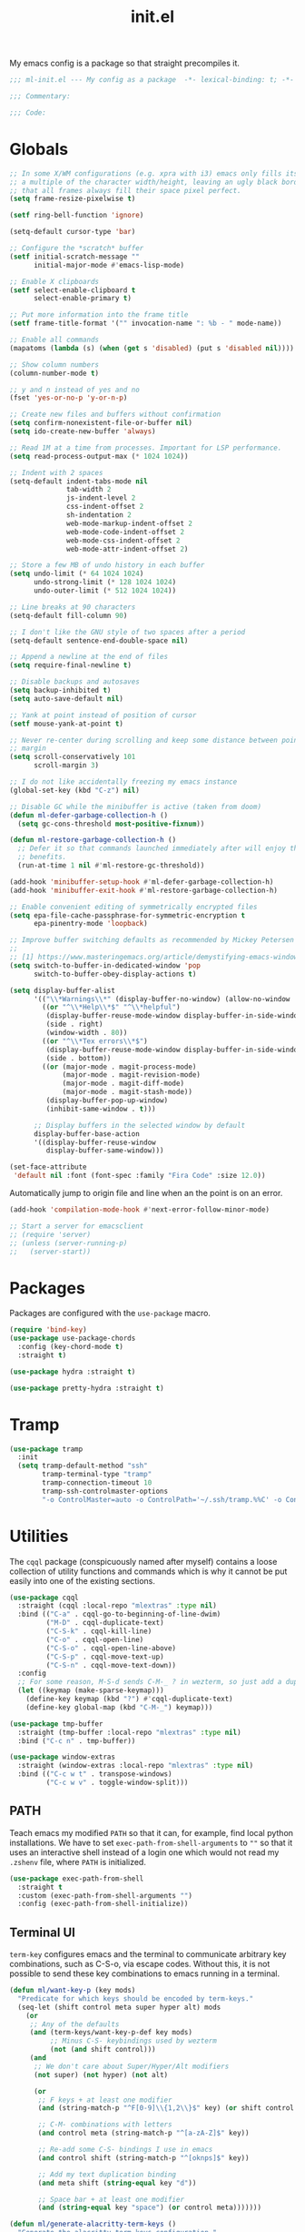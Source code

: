 #+TITLE: init.el
#+PROPERTY: header-args :tangle yes :results silent
#+STARTUP: overview

My emacs config is a package so that straight precompiles it.

#+BEGIN_SRC emacs-lisp
  ;;; ml-init.el --- My config as a package  -*- lexical-binding: t; -*-

  ;;; Commentary:

  ;;; Code:

#+END_SRC

* Globals
#+BEGIN_SRC emacs-lisp
  ;; In some X/WM configurations (e.g. xpra with i3) emacs only fills its assigned frame to
  ;; a multiple of the character width/height, leaving an ugly black border. This ensures
  ;; that all frames always fill their space pixel perfect.
  (setq frame-resize-pixelwise t)

  (setf ring-bell-function 'ignore)

  (setq-default cursor-type 'bar)

  ;; Configure the *scratch* buffer
  (setf initial-scratch-message ""
        initial-major-mode #'emacs-lisp-mode)

  ;; Enable X clipboards
  (setf select-enable-clipboard t
        select-enable-primary t)

  ;; Put more information into the frame title
  (setf frame-title-format '("" invocation-name ": %b - " mode-name))

  ;; Enable all commands
  (mapatoms (lambda (s) (when (get s 'disabled) (put s 'disabled nil))))

  ;; Show column numbers
  (column-number-mode t)

  ;; y and n instead of yes and no
  (fset 'yes-or-no-p 'y-or-n-p)

  ;; Create new files and buffers without confirmation
  (setq confirm-nonexistent-file-or-buffer nil)
  (setq ido-create-new-buffer 'always)

  ;; Read 1M at a time from processes. Important for LSP performance.
  (setq read-process-output-max (* 1024 1024))

  ;; Indent with 2 spaces
  (setq-default indent-tabs-mode nil
                tab-width 2
                js-indent-level 2
                css-indent-offset 2
                sh-indentation 2
                web-mode-markup-indent-offset 2
                web-mode-code-indent-offset 2
                web-mode-css-indent-offset 2
                web-mode-attr-indent-offset 2)

  ;; Store a few MB of undo history in each buffer
  (setq undo-limit (* 64 1024 1024)
        undo-strong-limit (* 128 1024 1024)
        undo-outer-limit (* 512 1024 1024))

  ;; Line breaks at 90 characters
  (setq-default fill-column 90)

  ;; I don't like the GNU style of two spaces after a period
  (setq-default sentence-end-double-space nil)

  ;; Append a newline at the end of files
  (setq require-final-newline t)

  ;; Disable backups and autosaves
  (setq backup-inhibited t)
  (setq auto-save-default nil)

  ;; Yank at point instead of position of cursor
  (setf mouse-yank-at-point t)

  ;; Never re-center during scrolling and keep some distance between point and the window
  ;; margin
  (setq scroll-conservatively 101
        scroll-margin 3)

  ;; I do not like accidentally freezing my emacs instance
  (global-set-key (kbd "C-z") nil)

  ;; Disable GC while the minibuffer is active (taken from doom)
  (defun ml-defer-garbage-collection-h ()
    (setq gc-cons-threshold most-positive-fixnum))

  (defun ml-restore-garbage-collection-h ()
    ;; Defer it so that commands launched immediately after will enjoy the
    ;; benefits.
    (run-at-time 1 nil #'ml-restore-gc-threshold))

  (add-hook 'minibuffer-setup-hook #'ml-defer-garbage-collection-h)
  (add-hook 'minibuffer-exit-hook #'ml-restore-garbage-collection-h)

  ;; Enable convenient editing of symmetrically encrypted files
  (setq epa-file-cache-passphrase-for-symmetric-encryption t
        epa-pinentry-mode 'loopback)

  ;; Improve buffer switching defaults as recommended by Mickey Petersen [1]
  ;;
  ;; [1] https://www.masteringemacs.org/article/demystifying-emacs-window-manager
  (setq switch-to-buffer-in-dedicated-window 'pop
        switch-to-buffer-obey-display-actions t)

  (setq display-buffer-alist
        '(("\\*Warnings\\*" (display-buffer-no-window) (allow-no-window . t))
          ((or "^\\*Help\\*$" "^\\*helpful")
           (display-buffer-reuse-mode-window display-buffer-in-side-window)
           (side . right)
           (window-width . 80))
          ((or "^\\*Tex errors\\*$")
           (display-buffer-reuse-mode-window display-buffer-in-side-window)
           (side . bottom))
          ((or (major-mode . magit-process-mode)
               (major-mode . magit-revision-mode)
               (major-mode . magit-diff-mode)
               (major-mode . magit-stash-mode))
           (display-buffer-pop-up-window)
           (inhibit-same-window . t)))

        ;; Display buffers in the selected window by default
        display-buffer-base-action
        '((display-buffer-reuse-window
           display-buffer-same-window)))

  (set-face-attribute
   'default nil :font (font-spec :family "Fira Code" :size 12.0))
#+END_SRC

Automatically jump to origin file and line when an the point is on an error.

#+BEGIN_SRC emacs-lisp
  (add-hook 'compilation-mode-hook #'next-error-follow-minor-mode)
#+END_SRC

#+BEGIN_SRC emacs-lisp
  ;; Start a server for emacsclient
  ;; (require 'server)
  ;; (unless (server-running-p)
  ;;   (server-start))
#+END_SRC

* Packages

Packages are configured with the ~use-package~ macro.

#+BEGIN_SRC emacs-lisp
  (require 'bind-key)
  (use-package use-package-chords
    :config (key-chord-mode t)
    :straight t)

  (use-package hydra :straight t)

  (use-package pretty-hydra :straight t)
#+END_SRC

* Tramp

#+BEGIN_SRC emacs-lisp
  (use-package tramp
    :init
    (setq tramp-default-method "ssh"
          tramp-terminal-type "tramp"
          tramp-connection-timeout 10
          tramp-ssh-controlmaster-options
          "-o ControlMaster=auto -o ControlPath='~/.ssh/tramp.%%C' -o ControlPersist=5m"))
#+END_SRC

* Utilities

The ~cqql~ package (conspicuously named after myself) contains a loose collection of
utility functions and commands which is why it cannot be put easily into one of the
existing sections.

#+BEGIN_SRC emacs-lisp
  (use-package cqql
    :straight (cqql :local-repo "mlextras" :type nil)
    :bind (("C-a" . cqql-go-to-beginning-of-line-dwim)
           ("M-D" . cqql-duplicate-text)
           ("C-S-k" . cqql-kill-line)
           ("C-o" . cqql-open-line)
           ("C-S-o" . cqql-open-line-above)
           ("C-S-p" . cqql-move-text-up)
           ("C-S-n" . cqql-move-text-down))
    :config
    ;; For some reason, M-S-d sends C-M-_ ? in wezterm, so just add a duplicate binding
    (let ((keymap (make-sparse-keymap)))
      (define-key keymap (kbd "?") #'cqql-duplicate-text)
      (define-key global-map (kbd "C-M-_") keymap)))
#+END_SRC

#+BEGIN_SRC emacs-lisp
  (use-package tmp-buffer
    :straight (tmp-buffer :local-repo "mlextras" :type nil)
    :bind ("C-c n" . tmp-buffer))

  (use-package window-extras
    :straight (window-extras :local-repo "mlextras" :type nil)
    :bind (("C-c w t" . transpose-windows)
           ("C-c w v" . toggle-window-split)))
#+END_SRC

** PATH

Teach emacs my modified ~PATH~ so that it can, for example, find local python
installations. We have to set ~exec-path-from-shell-arguments~ to ~""~ so that
it uses an interactive shell instead of a login one which would not read my
~.zshenv~ file, where ~PATH~ is initialized.

#+BEGIN_SRC emacs-lisp
  (use-package exec-path-from-shell
    :straight t
    :custom (exec-path-from-shell-arguments "")
    :config (exec-path-from-shell-initialize))
#+END_SRC

** Terminal UI

~term-key~ configures emacs and the terminal to communicate arbitrary key combinations, such as C-S-o, via escape codes. Without this, it is not possible to send these key combinations to emacs running in a terminal.

#+BEGIN_SRC emacs-lisp
  (defun ml/want-key-p (key mods)
    "Predicate for which keys should be encoded by term-keys."
    (seq-let (shift control meta super hyper alt) mods
      (or
       ;; Any of the defaults
       (and (term-keys/want-key-p-def key mods)
            ;; Minus C-S- keybindings used by wezterm
            (not (and shift control)))
       (and
        ;; We don't care about Super/Hyper/Alt modifiers
        (not super) (not hyper) (not alt)

        (or
         ;; F keys + at least one modifier
         (and (string-match-p "^F[0-9]\\{1,2\\}$" key) (or shift control meta))

         ;; C-M- combinations with letters
         (and control meta (string-match-p "^[a-zA-Z]$" key))

         ;; Re-add some C-S- bindings I use in emacs
         (and control shift (string-match-p "^[oknps]$" key))

         ;; Add my text duplication binding
         (and meta shift (string-equal key "d"))

         ;; Space bar + at least one modifier
         (and (string-equal key "space") (or control meta)))))))

  (defun ml/generate-alacritty-term-keys ()
    "Generate the alacritty term-keys configuration."
    (interactive)
    (require 'term-keys-alacritty)
    (with-temp-buffer
      (insert (term-keys/alacritty-config))
      (write-region (point-min) (point-max) "~/.config/alacritty/term-keys.yml")))

  (use-package term-keys
    :disabled
    :straight (term-keys :repo "CyberShadow/term-keys" :host github)
    :if (not (display-graphic-p))
    :custom ((term-keys/want-key-p-func #'ml/want-key-p))
    :config (term-keys-mode t))
#+END_SRC

* org

Configure org-mode early to ensure that no package loads the built-in version of org-mode
before the install the upstream version.

#+BEGIN_SRC emacs-lisp
  (defun cqql-open-notes-file ()
    "Open the default org file."
    (interactive)
    (find-file (concat org-directory
                       "/"
                       org-default-notes-file)))

  (use-package org
    :straight t
    :custom
    (org-directory "~/notes")
    (org-agenda-files (list org-directory))
    (org-default-notes-file "notes.org")
    (org-crypt-key nil)
    (org-tags-exclude-from-inheritance (list "crypt"))
    (org-M-RET-may-split-line nil)
    (org-enforce-todo-dependencies t)
    (org-enforce-todo-checkbox-dependencies t)
    (org-agenda-start-on-weekday nil)
    (org-reverse-note-order t)

    ;; Edit settings
    (org-catch-invisible-edits 'show-and-error)
    (org-special-ctrl-a/e t)

    ;; Org styling, hide markup etc.
    (org-hide-emphasis-markers t)
    (org-pretty-entities t)
    (org-ellipsis "…")

    (org-src-fontify-natively t)
    (org-babel-load-languages '((emacs-lisp . t)
                                (python . t)
                                (shell . t)))
    :custom-face
    (org-document-title ((t . (:height 2.0))))
    (org-level-1 ((t . (:height 1.75))))
    (org-level-2 ((t . (:height 1.5))))
    (org-level-3 ((t . (:height 1.33))))
    (org-level-4 ((t . (:height 1.2))))
    (org-level-5 ((t . (:height 1.1))))
    (org-level-6 ((t . (:height 1.0))))
    :hook (org-mode-hook . flycheck-mode)
    :config
    (require 'org-crypt)
    (org-crypt-use-before-save-magic)

    ;; Load language support
    (org-babel-do-load-languages
     'org-babel-load-languages
     org-babel-load-languages)

    (set-face-underline 'org-block-begin-line nil)
    (set-face-attribute 'org-block-end-line nil :overline nil))

  (use-package org-download
    :straight t
    :after org)
#+END_SRC

Give org a modern look.

#+BEGIN_SRC emacs-lisp
  (use-package org-modern
    :straight t
    :config
    (add-hook 'org-mode-hook 'org-modern-mode))
#+END_SRC

* UI

** Theme

#+BEGIN_SRC emacs-lisp
  (use-package solaire-mode
    :straight t
    :config
    (solaire-global-mode t))

  (use-package all-the-icons
    :straight t
    :if (display-graphic-p))

  (use-package solarized-theme
    :disabled
    :straight t
    :if (display-graphic-p)
    :config
    (load-theme 'solarized-light t)

    ;; For some reason, the underline is not aligned with the bottom of the mode line.
    ;; Instead, it crosses straight through the mode line, giving it an uneasy look, so we
    ;; just distable it.
    (set-face-underline 'mode-line nil)
    (set-face-underline 'mode-line-inactive nil))

  (use-package color-theme-sanityinc-tomorrow
    :disabled
    :straight t
    :if (display-graphic-p)
    :config
    (load-theme 'sanityinc-tomorrow-day t))

  (use-package stimmung-themes
    :disabled
    :straight t
    :if (display-graphic-p)
    :config
    (load-theme 'stimmung-themes-light t))

  (use-package doom-themes
    :straight t
    :if (display-graphic-p)
    :config
    (load-theme 'doom-tomorrow-day t))

  (use-package doom-modeline
    :straight t
    :hook (after-init . doom-modeline-mode)
    :config
    (setq doom-modeline-buffer-modification-icon nil)
    (setq doom-modeline-buffer-file-name-style 'truncate-with-project)
    (doom-modeline-def-modeline 'ml-line
      '(bar window-number matches follow buffer-info buffer-position selection-info)
      '(compilation misc-info repl lsp minor-modes input-method process vcs))
    (defun ml-setup-doom-modeline ()
      (doom-modeline-set-modeline 'ml-line 'default))
    (add-hook 'doom-modeline-mode-hook 'ml-setup-doom-modeline))

  (use-package nord-theme
    :straight t
    :if (not (display-graphic-p))
    :config (load-theme 'nord t))

  (with-eval-after-load 'all-the-icons
    (with-eval-after-load 'nerd-icons
      (defun ml/install-fonts ()
        "Install fonts provided by various packages."
        (interactive)
        (call-interactively #'all-the-icons-install-fonts)
        (call-interactively #'nerd-icons-install-fonts))))
#+END_SRC

** Display

#+BEGIN_SRC emacs-lisp
  (use-package visual-fill-column
    :straight t
    :custom
    (visual-fill-column-enable-sensible-window-split t)
    :config
    (add-hook 'visual-line-mode-hook #'visual-fill-column-mode))
#+END_SRC

** Ligatures

#+BEGIN_SRC emacs-lisp
  (use-package ligature
    :straight t
    :config
    ;; Enable the "www" ligature in every possible major mode
    (ligature-set-ligatures 't '("www"))
    ;; Enable all Cascadia Code ligatures in programming modes
    (ligature-set-ligatures 'prog-mode '("www" "**" "***" "**/" "*>" "*/" "\\\\" "\\\\\\" "{-" "::"
                                         ":::" ":=" "!!" "!=" "!==" "-}" "----" "-->" "->" "->>"
                                         "-<" "-<<" "-~" "#{" "#[" "##" "###" "####" "#(" "#?" "#_"
                                         "#_(" ".-" ".=" ".." "..<" "..." "?=" "??" ";;" "/*" "/**"
                                         "/=" "/==" "/>" "//" "///" "&&" "||" "||=" "|=" "|>" "^=" "$>"
                                         "++" "+++" "+>" "=:=" "==" "===" "==>" "=>" "=>>" "<="
                                         "=<<" "=/=" ">-" ">=" ">=>" ">>" ">>-" ">>=" ">>>" "<*"
                                         "<*>" "<|" "<|>" "<$" "<$>" "<!--" "<-" "<--" "<->" "<+"
                                         "<+>" "<=" "<==" "<=>" "<=<" "<>" "<<" "<<-" "<<=" "<<<"
                                         "<~" "<~~" "</" "</>" "~@" "~-" "~>" "~~" "~~>" "%%"))
    ;; Enables ligature checks globally in all buffers. You can also do it
    ;; per mode with `ligature-mode'.
    (global-ligature-mode t))
#+END_SRC

** Minibuffer

Save the minibuffer history.

#+BEGIN_SRC emacs-lisp
  (use-package savehist
    :straight t
    :config
    (setf history-length 500)
    (savehist-mode))
#+END_SRC

Close the minibuffer when it loses focus.

#+BEGIN_SRC emacs-lisp
  (defun kill-unfocused-minibuffer (_frame)
    "Kill the minibuffer if it is active but does not have focus."
    (when (and
           (>= (recursion-depth) 1)
           (active-minibuffer-window)
           (not (minibuffer-window-active-p (selected-window))))
      (abort-recursive-edit)))

  (add-hook 'window-selection-change-functions 'kill-unfocused-minibuffer)
#+END_SRC

** eldoc

#+BEGIN_SRC emacs-lisp
  (use-package eldoc
    ;; Set the commands obarray size to some prime large enough to hold all commands that we
    ;; register below
    :init (setq eldoc-message-commands-table-size 293)
    :custom ((eldoc-idle-delay 0.2))
    :config
    ;; Apparently, eldoc is loaded even before early-init.el?! Therefore, the obarray
    ;; setting above never has an effect and resize the obarray here manually.
    (let ((old-commands eldoc-message-commands))
      (setq eldoc-message-commands (make-vector eldoc-message-commands-table-size 0))
      (cl-loop for sym being the symbols of old-commands
               do (eldoc-add-command sym)))

    ;; Register additional movement commands that should trigger eldoc
    (with-eval-after-load 'smartparens (eldoc-add-command-completions "sp-"))
    (with-eval-after-load 'avy (eldoc-add-command-completions "avy-"))
    (with-eval-after-load 'smartscan (eldoc-add-command-completions "smartscan-")))
#+END_SRC

** Better Help

Displays all key bindings of the current major mode with one-line descriptions
in a condensed format.

#+BEGIN_SRC emacs-lisp
  (use-package discover-my-major
    :straight t
    :bind ("C-h C-m" . discover-my-major))
#+END_SRC

~helpful~ puts a lot of extra funcionality on help pages such as the source code
of functions.

#+BEGIN_SRC emacs-lisp
  (use-package helpful
    :straight t
    :bind (("C-h a" . helpful-command)
           ("C-h f" . helpful-callable)
           ("C-h v" . helpful-variable)
           ("C-h k" . helpful-key)
           :map emacs-lisp-mode-map
           ("C-c C-d" . helpful-at-point)))
#+END_SRC

** Buffer Switching

#+BEGIN_SRC emacs-lisp
  (defun iflipb-kill-this-buffer ()
    "Same as `kill-buffer' but keep the iflipb buffer list state."
    (interactive)
    (kill-buffer (current-buffer))
    (if (iflipb-first-iflipb-buffer-switch-command)
        (setq last-command 'kill-buffer)
      (if (< iflipb-current-buffer-index (length (iflipb-interesting-buffers)))
          (iflipb-select-buffer iflipb-current-buffer-index)
        (iflipb-select-buffer (1- iflipb-current-buffer-index)))
      (setq last-command 'iflipb-kill-buffer)))

  (defun ml-iflipb-ignore-special-except-some (bufname)
    "Check if BUFNAME is a special buffer except for some special cases."
    (or (and (string-prefix-p "*" bufname)
             (not (string-prefix-p "*Org Src" bufname))
             (not (string-prefix-p "*deadgrep" bufname))
             (not (string-prefix-p "*ielm" bufname))
             (not (string-prefix-p "*Chat" bufname)))
        (string-match-p "^magit\\(-[^:]+\\)?:" bufname)))

  (use-package iflipb
    :straight t
    :demand t
    :bind (("<f6>" . iflipb-next-buffer)
           ("S-<f6>" . iflipb-previous-buffer)
           ("M-<f6>" . iflipb-kill-this-buffer))
    :custom ((iflipb-ignore-buffers #'ml-iflipb-ignore-special-except-some)
             (iflipb-current-buffer-template "[%.15s]")
             (iflipb-other-buffer-template "%.15s")))
#+END_SRC

** Searching & Selection

#+BEGIN_SRC emacs-lisp
  (use-package vertico
    :straight (vertico :files ("*" "extensions/*" (:exclude ".git"))
                       :includes (vertico-buffer
                                  vertico-directory
                                  vertico-flat
                                  vertico-indexed
                                  vertico-mouse
                                  vertico-quick
                                  vertico-repeat
                                  vertico-reverse
                                  vertico-multiform))
    :custom (vertico-cycle t)
    :config
    (vertico-mode)

    ;; Do not allow the cursor in the minibuffer prompt
    (setq minibuffer-prompt-properties
          '(read-only t cursor-intangible t face minibuffer-prompt))
    (add-hook 'minibuffer-setup-hook #'cursor-intangible-mode)

    ;; Enable recursive minibuffers
    (setq enable-recursive-minibuffers t))

  (use-package vertico-repeat
    :straight nil
    :after vertico
    :bind ("C-c o" . vertico-repeat)
    :config
    (add-hook 'minibuffer-setup-hook #'vertico-repeat-save))

  (use-package vertico-multiform
    :straight nil
    :after vertico
    :custom ((vertico-multiform-commands '((consult-buffer flat)))
             (vertico-multiform-categories '((file flat)
                                             (buffer flat)
                                             (consult-location)
                                             (t reverse))))
    :config (vertico-multiform-mode t))

  (defun ml/orderless-flex-if-twiddle (pattern _index _total)
    "Match PATTERN with flex matching if it starts with a twiddle."
    (when (string-prefix-p "~" pattern)
      `(orderless-flex . ,(substring pattern 1))))

  (defun ml/orderless-without-if-bang (pattern _index _total)
    "Negate a PATTERN if it starts with a bang."
    (cond
     ((equal "!" pattern)
      '(orderless-literal . ""))
     ((string-prefix-p "!" pattern)
      `(orderless-without-literal . ,(substring pattern 1)))))

  (use-package orderless
    :straight t
    :custom
    (completion-styles '(orderless basic))
    (completion-category-overrides '((file (styles basic partial-completion))))
    (orderless-matching-styles '(orderless-literal orderless-regexp))
    (orderless-style-dispatchers '(ml/orderless-flex-if-twiddle ml/orderless-without-if-bang)))

  (use-package marginalia
    :straight t
    :custom
    (marginalia-annotators '(marginalia-annotators-heavy marginalia-annotators-light nil))
    :config (marginalia-mode))

  (use-package consult
    :straight t
    :after hydra
    :custom
    (consult-project-root-function #'projectile-project-root)
    (consult-narrow-key "<")
    (register-preview-delay 0)
    (register-preview-function #'consult-register-format)
    ;; Use consult to select xref locations with preview
    (xref-show-definitions-function #'consult-xref)
    :bind (("C-s" . consult-line)
           ("C-S-s" . isearch-forward)
           ("C-c s" . consult-ripgrep)
           ("C-x f" . find-file)
           ("M-y" . consult-yank-pop)
           ("C-x b" . consult-buffer)
           ("C-x 4 b" . consult-buffer-other-window)
           ("C-x 5 b" . consult-buffer-other-frame)
           ("C-x M-:" . consult-complex-command)

           ;; Isearch integration
           :map isearch-mode-map
           ("M-s l" . consult-line))

    :init
    ;; Optionally tweak the register preview window.
    ;; This adds thin lines, sorting and hides the mode line of the window.
    (advice-add #'register-preview :override #'consult-register-window))

  (use-package which-key :straight t)

  (use-package embark
    :straight t
    :bind ("M-o" . embark-act)
    :config
    (require 'which-key)
    (setq embark-action-indicator
          (lambda (map _target)
            (which-key--show-keymap "Embark" map nil nil 'no-paging)
            #'which-key--hide-popup-ignore-command)
          embark-become-indicator embark-action-indicator)

    ;; Hide the mode line of the Embark live/completions buffers
    (add-to-list 'display-buffer-alist
                 '("\\`\\*Embark Collect \\(Live\\|Completions\\)\\*"
                   nil
                   (window-parameters (mode-line-format . none)))))

  ;; Consult users will also want the embark-consult package.
  (use-package embark-consult
    :straight t
    :after (embark consult)
    :hook (embark-collect-mode . consult-preview-at-point-mode))
#+END_SRC

** File search with rg

#+BEGIN_SRC emacs-lisp
  (use-package deadgrep
    :straight t
    :bind (("<f9>" . deadgrep)
           ("S-<f9>" . ml-deadgrep-here)
           :map deadgrep-mode-map
           ("s" . deadgrep-search-term)
           ("d" . deadgrep-directory)
           ("a" . ml-deadgrep-file-type-all)
           ("t" . ml-deadgrep-file-type-type)
           ("S-g" . ml-deadgrep-file-type-glob))
    :custom ((deadgrep-extra-arguments '("--no-config" "--hidden" "--glob=!.git/")))
    :config
    (defun ml-deadgrep-file-type (type)
      "Set the file type to TYPE."
      (let ((button (make-button 0 0 :type 'deadgrep-file-type 'file-type type)))
        (deadgrep--file-type button)))

    (defun ml-deadgrep-file-type-all ()
      "Search all file types in deadgrep."
      (interactive)
      (ml-deadgrep-file-type 'all))

    (defun ml-deadgrep-file-type-type ()
      "Search certain file types in deadgrep."
      (interactive)
      (ml-deadgrep-file-type 'type))

    (defun ml-deadgrep-file-type-glob ()
      "Select file types by glob in deadgrep."
      (interactive)
      (ml-deadgrep-file-type 'glob))

    (defun ml-deadgrep-here ()
      "Run a deadgrep search in the current buffer's directory."
      (interactive)
      (let* ((root default-directory)
             (deadgrep-project-root-function (lambda () root)))
        (call-interactively #'deadgrep))))
#+END_SRC

** Highlighting

*** Cursor

#+BEGIN_SRC emacs-lisp
  (use-package beacon
    :straight t
    :config
    (beacon-mode))
#+END_SRC

*** Delimiter

#+BEGIN_SRC emacs-lisp
  (use-package rainbow-delimiters
    :straight t
    :config
    (add-hook 'prog-mode-hook 'rainbow-delimiters-mode)

    (setf rainbow-delimiters-max-face-count 6))
#+END_SRC

*** Symbols

#+BEGIN_SRC emacs-lisp
  (use-package highlight-symbol
    :straight t
    :config
    (add-hook 'prog-mode-hook 'highlight-symbol-mode)

    (setf highlight-symbol-idle-delay 0))
#+END_SRC

** Window Management

#+BEGIN_SRC emacs-lisp
  (use-package popper
    :demand t
    :straight t
    :bind (("<f12>" . popper-toggle)
           ("S-<f12>" . popper-cycle)
           ("M-S-<f12>" . popper-cycle-backwards)
           ("M-<f12>" . popper-kill-latest-popup))
    :custom ((popper-reference-buffers '("\\*ielm\\*$"
                                         "\\*lsp-help\\*$"
                                         "^\\*helpful"
                                         "^\\*Help\\*$"))
             (popper-group-function nil)
             (popper-display-control nil))
    :config
    (popper-mode)
    (popper-echo-mode))

  (use-package ace-window
    :straight t
    :bind ("M-i" . ace-window))
#+END_SRC

*** Perspectives

#+BEGIN_SRC emacs-lisp
  (use-package perspective
    :straight t
    :demand t
    :custom ((persp-mode-prefix-key (kbd "C-c p"))
             (persp-state-default-file (concat user-emacs-directory "perspective-state")))
    :hook ((kill-emacs . persp-state-save))
    :config
    (persp-mode))
#+END_SRC

** Buffer Management

#+BEGIN_SRC emacs-lisp
  (defun ml/kill-this-buffer ()
    "Kill the current buffer."
    (interactive)
    (kill-buffer (current-buffer)))

  (bind-keys ("C-x k" . ml/kill-this-buffer)
             ("C-x C-k" . kill-buffer))

  (use-package ibuffer
    :bind ("C-x C-b" . ibuffer))

  (use-package uniquify
    :config (setf uniquify-buffer-name-style 'forward
                  uniquify-strip-common-suffix t))
#+END_SRC

** File Management

#+BEGIN_SRC emacs-lisp
  (use-package dired
    :config
    (setf dired-listing-switches "-lahv")

    (bind-key "M-w" #'wdired-change-to-wdired-mode dired-mode-map))
#+END_SRC

~dired-jump~ from ~dired-x~ is probably my most used ~dired~ command.

#+BEGIN_SRC emacs-lisp
  (use-package dired-x)
#+END_SRC

** Project Management

#+BEGIN_SRC emacs-lisp
  (use-package projectile
    :straight t
    :bind (("C-x C-f" . projectile-find-file))
    :init
    (setq projectile-keymap-prefix (kbd "C-x p"))
    :config
    ;; Mark pyenv virtual environments as projects
    (add-to-list 'projectile-project-root-files-bottom-up "pyvenv.cfg")

    (projectile-global-mode))
#+END_SRC

#+BEGIN_SRC emacs-lisp
  (defun ml-treemacs-dwim ()
    "Toggle treemacs."
    (interactive)
    (if (and (eq (treemacs-current-visibility) 'visible)
             treemacs--in-this-buffer)
        (delete-window (treemacs-get-local-window))
      (call-interactively #'treemacs-select-window)))

  (use-package treemacs
    :straight t
    :commands (treemacs-current-visibility)
    :bind (("<f8>" . ml-treemacs-dwim)
           ("S-<f8>" . treemacs)
           ("<mouse-1>" . treemacs-single-click-expand-action))
    :config
    ;; Hide gitignored files via the toggle call instead of customizing the variable because
    ;; we need the interactive behavior that happens in the toggle call to actually hide the
    ;; files.
    (treemacs-hide-gitignored-files-mode t))

  (use-package treemacs-projectile
    :straight t
    :after (treemacs projectile))

  (use-package treemacs-perspective
    :straight t
    :after (treemacs perspective)
    :config (treemacs-set-scope-type 'Perspectives))
#+END_SRC

* Editing

** Better Defaults

The dwim commands should just be the default in modern emacs.
#+BEGIN_SRC emacs-lisp
  (bind-keys ("M-u" . upcase-dwim)
             ("M-l" . downcase-dwim)
             ("M-c" . capitalize-dwim))
#+END_SRC

** Multiple Cursors

#+BEGIN_SRC emacs-lisp
  (use-package multiple-cursors
    :straight t
    :after hydra
    :bind (("C-c m" . hydra-multiple-cursors/body)
           :map mc/keymap
           ;; Make enter insert a newline instead of quitting mc
           ("<return>" . nil))
    :config
    (defhydra hydra-multiple-cursors (:hint nil)
      "
   Up^^             Down^^           Miscellaneous           % 2(mc/num-cursors) cursor%s(if (> (mc/num-cursors) 1) \"s\" \"\")
  ------------------------------------------------------------------
   [_p_]   Next     [_n_]   Next     [_l_] Edit lines  [_0_] Insert numbers
   [_P_]   Skip     [_N_]   Skip     [_a_] Mark all    [_A_] Insert letters
   [_M-p_] Unmark   [_M-n_] Unmark   [_s_] Search
   [Click] Cursor at point       [_q_] Quit"
      ("l" mc/edit-lines :exit t)
      ("a" mc/mark-all-like-this :exit t)
      ("n" mc/mark-next-like-this)
      ("N" mc/skip-to-next-like-this)
      ("M-n" mc/unmark-next-like-this)
      ("p" mc/mark-previous-like-this)
      ("P" mc/skip-to-previous-like-this)
      ("M-p" mc/unmark-previous-like-this)
      ("s" mc/mark-all-in-region-regexp :exit t)
      ("0" mc/insert-numbers :exit t)
      ("A" mc/insert-letters :exit t)
      ("<mouse-1>" mc/add-cursor-on-click)
      ;; Help with click recognition in this hydra
      ("<down-mouse-1>" ignore)
      ("<drag-mouse-1>" ignore)
      ("q" nil)))
#+END_SRC

** SmartParens

#+BEGIN_SRC emacs-lisp
  (use-package smartparens
    :straight t
    :demand t
    :init
    (require 'hydra)
    (defhydra hydra-smartparens (:hint nil)
      "
   Moving^^^^                       Slurp & Barf^^   Wrapping^^            Sexp juggling^^^^               Destructive
  ------------------------------------------------------------------------------------------------------------------------
   [_a_] beginning  [_n_] down      [_h_] bw slurp   [_R_]   rewrap        [_S_] split   [_t_] transpose   [_c_] change inner  [_w_] copy
   [_e_] end        [_N_] bw down   [_H_] bw barf    [_u_]   unwrap        [_s_] splice  [_A_] absorb      [_C_] change outer
   [_f_] forward    [_p_] up        [_l_] slurp      [_U_]   bw unwrap     [_r_] raise   [_E_] emit        [_k_] kill          [_g_] quit
   [_b_] backward   [_P_] bw up     [_L_] barf       [_(__{__[_] wrap (){}[]   [_j_] join    [_o_] convolute   [_K_] bw kill       [_q_] quit"
      ;; Moving
      ("a" sp-beginning-of-sexp)
      ("e" sp-end-of-sexp)
      ("f" sp-forward-sexp)
      ("b" sp-backward-sexp)
      ("n" sp-down-sexp)
      ("N" sp-backward-down-sexp)
      ("p" sp-up-sexp)
      ("P" sp-backward-up-sexp)

      ;; Slurping & barfing
      ("h" sp-backward-slurp-sexp)
      ("H" sp-backward-barf-sexp)
      ("l" sp-forward-slurp-sexp)
      ("L" sp-forward-barf-sexp)

      ;; Wrapping
      ("R" sp-rewrap-sexp)
      ("u" sp-unwrap-sexp)
      ("U" sp-backward-unwrap-sexp)
      ("(" sp-wrap-round)
      ("{" sp-wrap-curly)
      ("[" sp-wrap-square)

      ;; Sexp juggling
      ("S" sp-split-sexp)
      ("s" sp-splice-sexp)
      ("r" sp-raise-sexp)
      ("j" sp-join-sexp)
      ("t" sp-transpose-sexp)
      ("A" sp-absorb-sexp)
      ("E" sp-emit-sexp)
      ("o" sp-convolute-sexp)

      ;; Destructive editing
      ("c" sp-change-inner :exit t)
      ("C" sp-change-enclosing :exit t)
      ("k" sp-kill-sexp)
      ("K" sp-backward-kill-sexp)
      ("w" sp-copy-sexp)

      ("q" nil)
      ("g" nil))
    :config
    ;; Smartparens defines this alias for backwards compatibility but somehow it does not
    ;; work, so I just define it myself
    (defalias 'sp--syntax-class-to-char 'syntax-class-to-char)

    (require 'smartparens-config)

    (bind-keys :map smartparens-mode-map
      ("C-M-f" . sp-forward-sexp)
      ("C-M-b" . sp-backward-sexp)
      ("C-M-n" . sp-down-sexp)
      ("C-M-S-n" . sp-backward-down-sexp)
      ("C-M-p" . sp-up-sexp)
      ("C-M-S-p" . sp-backward-up-sexp)
      ("C-M-a" . sp-beginning-of-sexp)
      ("C-M-e" . sp-end-of-sexp)
      ("C-M-k" . sp-kill-sexp)
      ("C-M-t" . sp-transpose-sexp))

    (smartparens-global-mode t)
    (smartparens-strict-mode t)
    (show-smartparens-global-mode t)

    ;; We write it the verbose way instead of with sp-with-modes because
    ;; use-package does not properly expand the macro somehow during compilation
    (sp-local-pair sp--html-modes "{{" "}}")
    (sp-local-pair sp--html-modes "{%" "%}")
    (sp-local-pair sp--html-modes "{#" "#}")

    :chords (("fd" . hydra-smartparens/body)))
#+END_SRC

** Region

#+BEGIN_SRC emacs-lisp
  (use-package expand-region
    :straight t
    :bind (("M-m" . er/expand-region)
           ("M-M" . er/contract-region))
    :config
    (with-eval-after-load 'latex-mode
      (require 'latex-mode-expansions)))
#+END_SRC

** Replacing

Gives you a visual preview at the point of replacement.

#+BEGIN_SRC emacs-lisp
  (use-package visual-regexp
    :straight t
    :bind (("C-c r" . vr/replace)
           ("C-c R" . vr/query-replace)))
#+END_SRC

** Navigation

Quickly move to every word and character on screen.

#+BEGIN_SRC emacs-lisp
  (use-package avy
    :straight t
    :init
    (require 'hydra)
    (defhydra hydra-avy (:exit t :hint nil)
      "
   Line^^       Region^^        Goto
  ----------------------------------------------------------
   [_y_] yank   [_Y_] yank      [_c_] timed char  [_C_] char
   [_m_] move   [_M_] move      [_w_] word        [_W_] any word
   [_k_] kill   [_K_] kill      [_l_] line        [_L_] end of line"
      ("c" avy-goto-char-timer)
      ("C" avy-goto-char)
      ("w" avy-goto-word-1)
      ("W" avy-goto-word-0)
      ("l" avy-goto-line)
      ("L" avy-goto-end-of-line)
      ("m" avy-move-line)
      ("M" avy-move-region)
      ("k" avy-kill-whole-line)
      ("K" avy-kill-region)
      ("y" avy-copy-line)
      ("Y" avy-copy-region))
    :config
    (setq avy-timeout-seconds 0.25)

    :bind (("M-s" . avy-goto-char-timer)
           ("C-c a" . hydra-avy/body)))
#+END_SRC

Use smart beginning and end moves instead of just ~point-min~ and ~point-max~.

#+BEGIN_SRC emacs-lisp
  (use-package beginend
    :straight t
    :config
    (beginend-global-mode))
#+END_SRC

#+BEGIN_SRC emacs-lisp
  (use-package smartscan
    :straight (smartscan :repo "martenlienen/smart-scan" :branch "no-message" :host github)
    :hook (prog-mode . smartscan-mode)
    :custom
    ;; Look for symbols instead of words so that it works with UTF-8 identifiers
    (smartscan-symbol-selector "symbol"))
#+END_SRC

** Undo

Undoing can be quite tricky to keep track of mentally in emacs because the undo list also
records undos. `vundo` presents the undo list as a tree structure.

#+BEGIN_SRC emacs-lisp
  (use-package vundo
    :straight t
    :custom ((vundo-compact-display t))
    :bind (("C-c C-/" . vundo)))
#+END_SRC

Use two keys for the usual, linear undo instead of emacs' one-key-to-rule-them-all default.

#+BEGIN_SRC emacs-lisp
  (use-package undo-fu
    :straight t
    :bind (("C-/" . #'undo-fu-only-undo)
           ("M-/" . #'undo-fu-only-redo)))
#+END_SRC

** Formatting

#+BEGIN_SRC emacs-lisp
  (use-package apheleia
    :straight t
    :config
    (setf (alist-get 'python-mode apheleia-mode-alist) '(ruff ruff-isort)
          (alist-get 'python-ts-mode apheleia-mode-alist) '(ruff ruff-isort)
          (alist-get 'latexindent apheleia-formatters) '("latexindent" "--logfile=/dev/null" "--local"))

    (apheleia-global-mode t))
#+END_SRC

** White Space

#+BEGIN_SRC emacs-lisp
  (use-package ws-butler
    :straight (ws-butler :repo "hlissner/ws-butler" :host github)
    :config
    (add-to-list 'ws-butler-global-exempt-modes 'snippet-mode)

    (ws-butler-global-mode))
#+END_SRC

* Code Intelligence

** Tree Sitter

#+BEGIN_SRC emacs-lisp
  (use-package treesit-auto
    :straight t
    :if (version<= "29" emacs-version)
    :custom ((treesit-auto-install 'prompt))
    :config
    (global-treesit-auto-mode))
#+END_SRC

** Language Server Protocol (LSP)

#+BEGIN_SRC emacs-lisp
  (use-package lsp-mode
    :straight t
    :custom ((lsp-auto-guess-root t)
             (lsp-auto-configure t)
             (lsp-signature-doc-lines 1)
             (lsp-keymap-prefix nil)
             (lsp-disabled-clients '(ruff)))
    :hook ((lsp-mode . lsp-enable-which-key-integration))
    :commands (lsp)
    :bind (("C-?" . lsp-describe-thing-at-point)
           ;; Extra binding for terminal UI
           ("C-c ?" . lsp-describe-thing-at-point)
           ("<f10>" . lsp-rename)
           ("S-<f10>" . lsp-execute-code-action)
           :map lsp-mode-map
           ("C-S-SPC" . nil)))

  (use-package lsp-treemacs :straight t)
  (use-package lsp-headerline
    :after lsp-mode
    :custom ((lsp-headerline-breadcrumb-enable-diagnostics nil)
             (lsp-headerline-arrow
              (propertize ">" 'face 'lsp-headerline-breadcrumb-separator-face))))

  (defun ml/pyenv-path-from-name (name)
    "Get the pyenv environment root path from its NAME."
    (with-environment-variables (("PYENV_VERSION" name))
      (f-parent (f-parent (f-canonical (shell-command-to-string "pyenv which python"))))))

  (defun ml/pyenv-from-file (file)
    "Find the pyenv environment for FILE."
    (let ((file (f-canonical file))
          (pyenv-root (f-canonical (f-full "~/.pyenv"))))
      (ml/pyenv-path-from-name
       (if-let ((version-file (locate-dominating-file file ".python-version")))
           (f-read (f-join version-file ".python-version"))
         (if (f-ancestor-of-p pyenv-root file)
             ;; If we are inside the pyenv directory, choose the closest surrounding
             ;; environment
             (seq-let (versions? version envs? env) (f-split (f-relative file pyenv-root))
               (if (string= versions? "versions")
                   (if (string= envs? "envs") env version)
                 ;; As a last resort, choose the global environment
                 nil))
           ;; As a last resort, choose the global environment
           nil)))))

  ;; Mark any string as a safe value in .dir-locals.el
  (put 'conda-project-env-path 'safe-local-variable #'stringp)

  (defun ml/pylsp-get-conda-environment ()
    "Get the conda environment for the current buffer."
    (when (boundp 'conda-anaconda-home)
      (if (bound-and-true-p conda-project-env-path)
          conda-project-env-path
        (conda--infer-env-from-buffer))))

  (defun ml/pylsp-get-pyenv-environment ()
    "Get the pyenv environment for the current workspace.

  <ENV>/bin/python is the corresponding Python executable."
    (if lsp-pylsp-plugins-jedi-environment
        lsp-pylsp-plugins-jedi-environment
      (if-let (conda-env (ml/pylsp-get-conda-environment))
          conda-env
        (when lsp-pylsp-plugins-jedi-use-pyenv-environment
          (if-let ((root (lsp-seq-first (lsp-find-roots-for-workspace lsp--cur-workspace (lsp-session)))))
              (ml/pyenv-from-file root))))))

  (use-package lsp-pylsp
    :after lsp-mode
    :custom ((lsp-pylsp-plugins-jedi-use-pyenv-environment t)
             (lsp-pylsp-plugins-jedi-completion-fuzzy nil)
             (lsp-pylsp-plugins-jedi-completion-include-params nil)
             (lsp-pylsp-plugins-jedi-completion-include-class-objects nil)
             (lsp-pylsp-plugins-flake8-enabled nil)
             (lsp-pylsp-plugins-mccabe-enabled nil)
             (lsp-pylsp-plugins-ruff-enabled t)
             (lsp-pylsp-plugins-ruff-unsafe-fixes t))
    :config
    (advice-add 'lsp-pylsp-get-pyenv-environment :override #'ml/pylsp-get-pyenv-environment))

  (use-package lsp-ui
    :straight t
    :custom ((lsp-ui-peek-show-directory nil)
             (lsp-ui-sideline-enable nil)
             (lsp-ui-doc-enable nil))
    :bind (("M-=" . lsp-ui-peek-find-references)
           :map lsp-ui-mode-map
           ([remap xref-find-definitions] . lsp-ui-peek-find-definitions)
           ([remap xref-find-references] . lsp-ui-peek-find-references)))
#+END_SRC

** Auto-Completion

#+BEGIN_SRC emacs-lisp
  (use-package company
    :straight t
    :bind (("C-M-SPC" . company-complete)
           :map company-active-map
           ("<tab>" . nil))
    :init
    (setf company-idle-delay 0
          company-minimum-prefix-length 2
          company-show-quick-access t
          company-selection-wrap-around t
          company-backends (list #'company-capf
                                 (list #'company-dabbrev-code
                                       #'company-keywords)
                                 #'company-files
                                 #'company-dabbrev)
          company-global-modes (list 'not 'org-mode))
    :config
    (global-company-mode t))

  (use-package company-dabbrev
    :straight company
    :init
    (setf company-dabbrev-ignore-case 'keep-prefix
          company-dabbrev-ignore-invisible t
          company-dabbrev-downcase nil))
#+END_SRC

#+BEGIN_SRC emacs-lisp
  (use-package copilot
    :straight (copilot :repo "zerolfx/copilot.el" :files ("dist" "*.el") :host github)
    :demand t
    :bind (:map prog-mode-map
                ("<tab>" . ml/copilot-accept-or-indent))
    :config
    (defun ml/copilot-accept-or-indent ()
      (interactive)
      (cond
       ((and (bound-and-true-p copilot-mode) (copilot--overlay-visible))
        (call-interactively #'copilot-accept-completion))
       ((yas-active-snippets)
        (call-interactively #'yas-next-field))
       (t (call-interactively #'indent-for-tab-command))))

    (add-hook 'prog-mode-hook 'copilot-mode))
#+END_SRC

** Complete from elsewhere

#+BEGIN_SRC emacs-lisp
  (use-package hippie-exp
    :bind ("C-z" . hippie-expand)
    :init
    (setf hippie-expand-try-functions-list
          '(try-expand-dabbrev-visible
            try-expand-dabbrev
            try-expand-dabbrev-all-buffers
            try-expand-line
            try-complete-lisp-symbol)))
#+END_SRC

** Snippets

#+BEGIN_SRC emacs-lisp
  (defun isnip-beginning-of-line-p ()
    "Is point at the beginning of a line semantically?"
    (save-excursion
      ;; Skip over the key of the triggering template
      (backward-word)
      (skip-chars-backward " \t")
      (or (= (point) (point-min)) (char-equal (char-before) ?\n))))

  (defvar ml-treesit-not-string-or-comment-condition
    (lambda ()
      (if (s-ends-with-p "-ts-mode" (symbol-name major-mode))
          (let* ((node (treesit-node-at (point)))
                 (type (treesit-node-type node)))
            (message "Node type: %s %s" node type)
            ;; Allow expansion in front of a string (string_start)
            (if (or (s-equals-p type "string") (s-equals-p type "string_end")
                    (and (s-equals-p type "comment")
                         ;; Allow expansion in front of a comment
                         (< (treesit-node-start node) (point))
                         (<= (point) (treesit-node-end node))))
                '(require-snippet-condition . force-in-comment)
              t))
        (funcall yas-not-string-or-comment-condition)))
    "Return non-nil if point is not in a string or comment (as determined by tree-sitter).")

  (use-package yasnippet
    :straight t
    :demand t
    :bind (:map yas-minor-mode-map
                ("<tab>" . nil)
                ("TAB" . nil))
    :config
    (setq-default yas-buffer-local-condition ml-treesit-not-string-or-comment-condition)

    ;; Don't append newlines to snippet files
    (add-hook 'snippet-mode (lambda () (setq require-final-newline nil)))

    ;; `yas-maybe-expand' is not a function, so we cannot use :bind or bind-key and need to
    ;; load yasnippet eagerly
    (define-key yas-minor-mode-map (kbd "SPC") yas-maybe-expand)
    ;; Bind SPC globally because otherwise the fallthrough in `yas-maybe-expand` does not
    ;; work
    (define-key global-map (kbd "SPC") #'self-insert-command)

    ;; Circumvent snippet expansion with shift
    (define-key global-map (kbd "S-SPC") (lambda () (interactive) (insert " ")))

    (yas-global-mode t))
#+END_SRC

** ChatGPT

#+BEGIN_SRC emacs-lisp
  (use-package gptel
    :straight t
    :commands (gptel gptel-send)
    :custom ((gptel-default-mode #'org-mode)
             (gptel-prompt-prefix-alist '((org-mode . "*Prompt*: ")
                                          (markdown-mode . "**Prompt**: ")
                                          (text-mode . "Prompt: ")))
             (gptel-response-prefix-alist '((org-mode . "*Response*: ")
                                            (markdown-mode . "**Response**: ")
                                            (text-mode . "Response: ")))
             (gptel-model "gpt-4o"))
    :hook ((gptel-mode . visual-line-mode)
           (org-mode . ml/maybe-enable-gptel-mode))
    :bind (("C-c g" . gptel-send)
           :map gptel-mode-map
           ("C-c T" . gptel-set-topic))
    :config
    ;; Register claude backend
    (gptel-make-anthropic "Claude" :stream t :key #'gptel-api-key-from-auth-source)

    (defun ml/gptel-reload-directives ()
      "Reload my custom directives from disk."
      (interactive)
      (cl-loop for file in (directory-files "~/.emacs.d/directives" t "\\.txt\\'")
               for filename = (intern (file-name-sans-extension (file-name-nondirectory file)))
               ;; Replace newlines with spaces, because org-mode does not support newlines
               ;; in properties.
               for file-contents = (s-replace "\n" " " (f-read-text file))
               do (if-let ((pair (assoc filename gptel-directives)))
                      (setf (cdr pair) file-contents)
                    (push (cons filename file-contents) gptel-directives))))

    (ml/gptel-reload-directives)

    (defun ml/maybe-enable-gptel-mode ()
      "Enable gptel-mode if the current buffer has any GPTEL_* org property."
      (when (seq-some (lambda (prop) (string-prefix-p "GPTEL_" prop))
                      (org-buffer-property-keys))
        (gptel-mode))))
#+END_SRC

* Integrations

** git

#+BEGIN_SRC emacs-lisp
  ;; Stop asking me all the time when I visit a source file from a package built with
  ;; straight.el (they symlink the .el files from the package repositories)
  (setq vc-follow-symlinks t)

  (use-package git-timemachine
    :straight (git-timemachine :host nil
                               :repo "https://codeberg.org/pidu/git-timemachine.git"))

  (use-package magit
    :straight t
    :after git-timemachine
    :bind (("<f2>" . magit-status)
           ("<f5>" . magit-file-dispatch))
    :custom
    (magit-display-buffer-function #'display-buffer)
    :init
    (setq magit-last-seen-setup-instructions "1.4.0"
          magit-commit-ask-to-stage nil
          magit-push-always-verify nil
          magit-no-confirm '(set-and-push amend-published rebase-published)
          magit-repolist-columns
          '(("Name"    25 magit-repolist-column-ident ())
            ("Version" 25 magit-repolist-column-version ())
            ("D"        1 magit-repolist-column-dirty ())
            ("⇣"      3 magit-repolist-column-unpulled-from-upstream
             ((:right-align t)
              (:help-echo "Upstream changes not in branch")))
            ("⇡"        3 magit-repolist-column-unpushed-to-upstream
             ((:right-align t)
              (:help-echo "Local changes not in upstream")))
            ("Path"    99 magit-repolist-column-path ()))
          magit-repository-directories
          '(("~/.dotfiles" . 1) ("~/src" . 2)))

    :config
    (transient-append-suffix 'magit-file-dispatch "t" (list 1 "T" "Timemachine" #'git-timemachine)))
#+END_SRC

** dict.cc

#+BEGIN_SRC emacs-lisp
  (use-package dictcc
    :straight t
    :bind ("C-c d" . dictcc))
#+END_SRC

** google

#+BEGIN_SRC emacs-lisp
  (defun ml/google-search-region (query)
    "Search QUERY on google."
    (interactive
     (list (cond ((use-region-p)
                  (buffer-substring-no-properties (region-beginning) (region-end)))
                 (current-prefix-arg (read-string "Google: "))
                 (t (buffer-substring-no-properties (line-beginning-position)
                                                    (line-end-position))))))
    (browse-url (concat "https://www.google.com/search?q=" (url-hexify-string query))))

  (global-set-key (kbd "C-c G") 'ml/google-search-region)
#+END_SRC

** Debugging

#+BEGIN_SRC emacs-lisp
  (use-package realgud
    :straight t
    :defer t)
#+END_SRC

* Writing

Put emacs into distraction-free writing mode on demand.

#+BEGIN_SRC emacs-lisp
  (use-package darkroom
    :straight (darkroom :repo "joaotavora/darkroom" :host github)
    :bind (("<f7>" . #'darkroom-mode))

    :config
    (setq darkroom-text-scale-increase 1.5))

  (use-package focus
    :straight t
    :bind (("S-<f7>" . #'focus-mode)))
#+END_SRC

** Linting

#+BEGIN_SRC emacs-lisp
  (use-package flycheck
    :straight t
    :config
    (setq flycheck-textlint-config ".config/textlintrc.yml")
    (add-to-list 'flycheck-textlint-plugin-alist '(tex-mode . "latex2e"))
    (add-to-list 'flycheck-textlint-plugin-alist '(rst-mode . "rst"))

    (add-hook 'markdown-mode-hook #'flycheck-mode))
#+END_SRC

* Programming Languages

** All Text

#+BEGIN_SRC emacs-lisp
  (use-package text-mode
    :hook (text-mode . visual-line-mode))
#+END_SRC

** Python

#+BEGIN_SRC emacs-lisp
  (defun ml/conda--infer-env-from-buffer ()
    "Fix a bug in the conda.el version."
    (when-let (working-dir (or (-some-> (buffer-file-name) f-dirname) default-directory))
      (or
       (conda--get-name-from-env-yml (conda--find-env-yml working-dir))
       (when (or
              conda-activate-base-by-default
              ;; conda.el compares against nil instead of :json-false
              (not (eq (alist-get 'auto_activate_base (conda--get-config)) :json-false)))
         "base"))))

  (use-package conda
    :straight t
    :after python
    :if (let ((root (getenv "MAMBA_ROOT")))
          (and root (file-directory-p root)
               (or (executable-find "conda") (executable-find "mamba"))))
    :custom ((conda-anaconda-home (getenv "MAMBA_ROOT")))
    :config
    (advice-add 'conda--infer-env-from-buffer :override #'ml/conda--infer-env-from-buffer)

    (add-hook 'python-base-mode-hook #'conda-env-activate-for-buffer))

  (use-package pyenv-mode :straight t)

  (defun ml-python-statement-at-point ()
    "Find the statement at point."
    (let* ((statement-types '(future_import_statement
                              import_statement
                              import_from_statement
                              print_statement
                              assert_statement
                              expression_statement
                              return_statement
                              delete_statement
                              raise_statement
                              pass_statement
                              break_statement
                              continue_statement
                              global_statement
                              nonlocal_statement
                              exec_statement))
           (this (treesit-node-at (point)))
           result)
      (cl-loop until (or (not this) (seq-contains-p statement-types (tsc-node-type this)))
               do (setq this (treesit-node-parent this)))
      this))

  (defun ml-python-shell-send-statement ()
    "Send the statement surrounding point to inferior python process."
    (interactive)
    (when-let ((stmt (ml-python-statement-at-point)))
      (let ((code (buffer-substring-no-properties (tsc-node-start-position stmt)
                                                  (tsc-node-end-position stmt))))
        (python-shell-send-string code))))

  (defun cqql-python-shell-send-variable ()
    "Send the python expression at point."
    (interactive)
    (save-excursion
      (let (start end)
        (skip-chars-backward "[:alnum:].")
        (setq start (point))
        (skip-chars-forward "[:alnum:].")
        (setq end (point))
        (let ((var (buffer-substring start end)))
          (python-shell-send-string (format "print('%s'); print(%s)" var var))))))

  (require 'cl-lib)

  (defvar cqql-python-last-command nil
    "Stores the last sent region for resending.")

  (defun cqql-python-shell-send-region ()
    "Send the current region to inferior python process stripping indentation."
    (interactive)
    (let* ((start (save-excursion
                    (goto-char (region-beginning))
                    (beginning-of-line)
                    (point)))
           (end (save-excursion
                  (goto-char (region-end))
                  (end-of-line)
                  (point)))
           (region (buffer-substring start end))
           (command))
      ;; Strip indentation
      (with-temp-buffer
        (insert region)

        ;; Clear leading empty lines
        (goto-char (point-min))
        (while (char-equal (following-char) ?\n)
          (delete-char 1))

        ;; Remove indentation from all non-empty lines
        (let ((indent (save-excursion
                        (back-to-indentation)
                        (- (point) (point-min)))))
          (cl-loop until (eobp)
                   do
                   ;; Make sure that we do not delete empty lines or lines with
                   ;; only spaces but fewer than indent
                   (cl-loop repeat indent
                            while (char-equal (following-char) ?\s)
                            do (delete-char 1))
                   (forward-line 1)))
        (setq command (buffer-string)))
      (setq cqql-python-last-command command)
      (python-shell-send-string command)))

  (defun cqql-python-shell-resend-last-command ()
    "Resend the last command to the inferior python process."
    (interactive)
    (when cqql-python-last-command
      (python-shell-send-string cqql-python-last-command)))

  (defun cqql-python-shell-send-region-dwim ()
    "Send active region or resend last region."
    (interactive)
    (if (use-region-p)
        (cqql-python-shell-send-region)
      (cqql-python-shell-resend-last-command)))

  (defun cqql-imports-start ()
    "Find the start position for the imports in the current buffer."
    (save-excursion
      (goto-char 0)
      (if-let (import-end (re-search-forward "^[[:space:]]*\\(import\\|from\\)" nil t))
          (- (point) 6)
        (goto-char 0)
        (if (looking-at-p "#!")
            (progn
              ;; Skip shebang line and optionally one empty line
              (forward-line)
              (if (looking-at-p "\n") (forward-line))
              (beginning-of-line)
              (point))
          (point)))))

  (defun cqql-python-import ()
    "Insert and edit a new `import' statement."
    (interactive)
    (save-window-excursion
      (save-excursion
        (goto-char (cqql-imports-start))
        (insert "import \n")
        (backward-char)
        (recursive-edit))))

  (defun cqql-python-from-import ()
    "Insert and edit a new `from .. import' statement."
    (interactive)
    (save-window-excursion
      (save-excursion
        (goto-char (cqql-imports-start))
        (insert "fi \n")
        (backward-char 2)
        (yas-expand)
        (recursive-edit))))

  (defun ml-enable-local-pyenv ()
    (when-let ((buffer-path (buffer-file-name))
               (pyenv-dir (locate-dominating-file buffer-path ".python-version"))
               (mode (-> (f-join pyenv-dir ".python-version") f-read-text s-trim)))
      (pyenv-mode-set mode)))

  (defun ml-python-set-fill-column ()
    "Use fill-column 88 as is the default in black."
    (setq fill-column 88))

  (use-package python
    :bind (:map python-ts-mode-map
                ("C-c D" . #'realgud:pdb)
                ("C-c C-l" . #'ml-python-shell-send-statement)
                ("C-c C-r" . #'cqql-python-shell-send-region-dwim)
                ("C-c C-v" . #'cqql-python-shell-send-variable)
                ("C-c t" . #'python-pytest-dispatch)
                ("C-c i" . #'cqql-python-import)
                ("C-c I" . #'cqql-python-from-import)
                ("C-c <left>" . #'python-indent-shift-left)
                ("C-c <right>" . #'python-indent-shift-right))

    :config
    (when (executable-find "ipython")
      (setq python-shell-interpreter "ipython"
            ;; Disable ipython 5 features that are incompatible with
            ;; inferior-python
            python-shell-interpreter-args "--simple-prompt")
      (push "ipython" python-shell-completion-native-disabled-interpreters))

    (setq python-fill-docstring-style 'pep-257-nn)

    (add-hook 'python-base-mode-hook #'eldoc-mode)
    (add-hook 'python-base-mode-hook #'subword-mode)
    (add-hook 'python-base-mode-hook #'pyenv-mode)
    (add-hook 'python-base-mode-hook #'python-docstring-mode)
    (add-hook 'python-base-mode-hook #'ml-python-set-fill-column)

    (add-hook 'python-base-mode-hook #'lsp)

    ;; Activate pyenv or conda environments before running the language server
    (add-hook 'python-base-mode-hook #'ml-enable-local-pyenv)

    ;; Add this hook last so that it is executed first and local variables (such as the
    ;; conda path) are read from .dir-locals.el before the other hooks run
    (add-hook 'python-base-mode-hook #'hack-local-variables))

  (use-package python-pytest
    :straight t
    :bind (:map python-pytest-mode-map
                ("q" . #'bury-buffer)))

  (use-package python-docstring
    :straight t
    :config
    (setq python-docstring-sentence-end-double-space nil))

  (use-package pip-requirements :straight t)
#+END_SRC

** Julia

#+BEGIN_SRC emacs-lisp
  (defun cqql-vterm-backward-kill-word ()
    "Kill previous word in vterm."
    (interactive)
    (vterm-send-key (kbd "C-w")))

  (use-package vterm
    :straight t
    :custom
    (vterm-max-scrollback 100000)
    :custom-face
    (vterm-color-black ((t . (:foreground "#2E3440" :background "#7B8394"))))
    (vterm-color-red ((t . (:foreground "#BF616A" :background "#D08770"))))
    (vterm-color-green ((t . (:foreground "#A3BE8C" :background "#434C5E"))))
    (vterm-color-yellow ((t . (:foreground "#EBCB8B" :background "#7B8394"))))
    (vterm-color-blue ((t . (:foreground "#81A1C1" :background "#D8DEE9"))))
    (vterm-color-magenta ((t . (:foreground "#5E81AC" :background "#B48EAD"))))
    (vterm-color-cyan ((t . (:foreground "#88C0D0" :background "#E5E9F0"))))
    (vterm-color-white ((t . (:foreground "#E5E9F0" :background "#ECEFF4"))))
    :bind (:map vterm-mode-map
                ("<C-backspace>" . cqql-vterm-backward-kill-word)
                ("M-i" . nil)))
#+END_SRC

#+BEGIN_SRC emacs-lisp
  (use-package julia-mode :straight t)

  (defun cqql-julia-repl-with-sysimage ()
    "Start a julia REPL with a sysimage in the project root."
    (interactive)
    (let* ((project-root (locate-dominating-file (buffer-file-name) "Project.toml"))
           (sysimage (if project-root (f-join project-root "sysimage.so")))
           (julia-repl-switches (when (and sysimage (f-exists-p sysimage))
                                  (concat "--sysimage " sysimage))))
      (julia-repl)))

  (use-package julia-repl
    :straight t
    :hook ((julia-mode . julia-repl-mode))
    :bind (:map julia-repl-mode-map
           ("C-c C-z" . cqql-julia-repl-with-sysimage))
    :config
    (julia-repl-set-terminal-backend 'vterm)

    (add-to-list 'julia-repl-captures (kbd "M-i")))
#+END_SRC

** Emacs Lisp

#+BEGIN_SRC emacs-lisp
  (defun cqql-run-all-ert-tests ()
    "Run all ert tests defined."
    (interactive)
    (ert t))

  (use-package macrostep :straight t)

  (use-package lisp-mode
    :config
    (bind-key "C-h C-f" 'find-function emacs-lisp-mode-map)
    (bind-key "C-c e t" 'cqql-run-all-ert-tests emacs-lisp-mode-map)
    (bind-key "C-c e b" 'eval-buffer emacs-lisp-mode-map)
    (bind-key "C-c e m" 'macrostep-expand emacs-lisp-mode-map)

    (add-hook 'emacs-lisp-mode-hook 'eldoc-mode)
    (with-eval-after-load 'smartparens
      (add-hook 'emacs-lisp-mode-hook 'smartparens-strict-mode))
    (with-eval-after-load 'flycheck
      (add-hook 'emacs-lisp-mode-hook 'flycheck-mode)))
#+END_SRC

** Shell

#+BEGIN_SRC emacs-lisp
  (use-package sh-script
    :mode ("PKGBUILD\\'" . sh-mode)
    :config  (setq-default sh-basic-offset 2))
#+END_SRC

** Justfile

#+BEGIN_SRC emacs-lisp
  (use-package just-mode
    :straight t
    :custom ((just-indent-offset 2)))
#+END_SRC

** Rust

#+BEGIN_SRC emacs-lisp
  (use-package racer :straight t)

  (use-package cargo :straight t)

  (use-package rust-mode
    :straight t
    :config
    (add-hook 'rust-mode-hook #'flycheck-mode)
    (add-hook 'rust-mode-hook #'racer-mode)
    (add-hook 'rust-mode-hook #'cargo-minor-mode))

  (use-package racer
    :straight t
    :config
    (add-hook 'racer-mode-hook #'eldoc-mode))

  (use-package  flycheck-rust :straight t)

  (use-package flycheck
    :straight t
    :after flycheck-rust
    :config
    (add-hook 'flycheck-mode-hook #'flycheck-rust-setup))
#+END_SRC

** lua

#+BEGIN_SRC emacs-lisp
  (use-package lua-mode :straight t)
#+END_SRC

** COMMENT C/C++

#+BEGIN_SRC emacs-lisp
  (use-package cc-mode
    :mode ("\\.h\\'" . c++-mode)
    :config
    (require 'cqql)
    (bind-key "<C-return>" #'cqql-c-append-semicolon c-mode-base-map)
    (bind-key "C-c C-c" #'recompile c-mode-base-map)
    (bind-key "C-c C-o" #'ff-find-other-file c-mode-base-map)
    (bind-key "C-c f" #'clang-format-buffer c-mode-base-map)

    (add-hook 'c++-mode-hook #'subword-mode)
    (add-hook 'c++-mode-hook #'eglot-ensure))
#+END_SRC

#+BEGIN_SRC emacs-lisp
  (use-package cquery
    :straight t
    :config
    (setq cquery-project-root-function #'projectile-project-root
          cquery-extra-init-params (list :index '(:comments 2)
                                         :cacheFormat "msgpack"
                                         :completion '(:detailedLabel t))))
#+END_SRC

*** Style Guide

#+BEGIN_SRC emacs-lisp
  (use-package google-c-style
    :straight t
    :demand t
    :config
    (add-hook 'c-mode-common-hook #'google-set-c-style))
#+END_SRC

*** Build Tools

#+BEGIN_SRC emacs-lisp
  (use-package cmake-mode :straight t)
#+END_SRC

** COMMENT javascript

#+BEGIN_SRC emacs-lisp
  (use-package js2-mode
    :straight t
    :mode (("\\.js\\'" . js2-mode) ("\\.jsx\\'" . js2-mode))
    :interpreter "node"
    :config
    (require 'js2-refactor)

    (setq-default js2-basic-offset 2)
    (setf js2-highlight-level 3
          js2-include-node-externs t)

    (js2r-add-keybindings-with-prefix "C-c r")

    (add-hook 'js2-mode-hook 'subword-mode))
#+END_SRC

* Text Formats

** LaTeX

LaTeX tables are really horrible to create and edit for most simple
use-cases. But ~org-mode~ comes to our rescue. Simply enabling ~org-table-mode~
gives you automatically resizing ASCII tables everywhere and you can even export
them to LaTeX!

#+BEGIN_SRC emacs-lisp
  (defun enable-word-wrap ()
    "Enable word wrapping."
    (interactive)
    ;; Disable line wrap fringe indicators
    (make-variable-buffer-local 'fringe-indicator-alist)
    (setf (alist-get 'continuation fringe-indicator-alist) nil)
    (setq word-wrap t))

  (defun ml/latex-narrow-to-section ()
    "Narrow to the current LaTeX section including its subsections."
    (interactive)
    (let ((section-start
           (save-excursion
             (if (re-search-backward "\\\\section\\b" nil t)
                 (point) (error "No section start found"))))
          (section-end
           (save-excursion
             (if (re-search-forward "\\\\section\\b" nil t)
                 (match-beginning 0) (point-max)))))
      (narrow-to-region section-start section-end)))

  (use-package tex-mode
    :straight auctex
    :mode ("\\.tex\\'" . LaTeX-mode)
    :custom ((TeX-auto-save t)
             (TeX-parse-self t)
             (TeX-save-query nil)
             (prettify-symbols-unprettify-at-point 'right-edge)
             (TeX-error-overview-open-after-TeX-run t))
    :hook ((LaTeX-mode . TeX-source-correlate-mode)
           (LaTeX-mode . TeX-PDF-mode)
           (LaTeX-mode . prettify-symbols-mode)
           (LaTeX-mode . reftex-mode)
           (LaTeX-mode . flycheck-mode)
           (LaTeX-mode . enable-word-wrap)
           (LaTeX-mode . ml-latex-bold-tensors))
    :bind (:map TeX-mode-map
                ("C-x n s" . #'ml/latex-narrow-to-section))
    :init
    (defun ml-latex-bold-tensors ()
      ;; Display vector and matrix symbols in bold
      (font-lock-add-keywords
       nil
       `((,(rx (seq
                (group (seq "\\"
                            (or (seq (any "vm") (any "a-z"))
                                (seq "m" (any "A-Z"))
                                (seq "v" (or "alpha" "beta" "gamma" "delta" "epsilon" "zeta"
                                             "eta" "theta" "iota" "kappa" "lambda" "mu" "nu"
                                             "xi" "omicron" "pi" "rho" "sigma" "tau" "upsilon"
                                             "phi" "chi" "psi" "omega"))
                                (seq "m" (or "Gamma" "Delta" "Lambda" "Phi" "Pi" "Psi" "Sigma"
                                             "Theta" "Upsilon" "Xi" "Omega")))))
                (or (not (in "a-z" "A-Z")) word-end)))
          1 'bold))))
    :config
    ;; Workaround for smartparens overwriting `
    (require 'smartparens-latex)

    (setq tex--prettify-symbols-alist
          (append tex--prettify-symbols-alist
                  '(("\\R" . ?ℝ))
                  ;; Add symbols for the common vector and matrix notation from
                  ;; math_commands.tex
                  '(("\\valpha" . ?α)
                    ("\\vbeta" . ?β)
                    ("\\vgamma" . ?γ)
                    ("\\vdelta" . ?δ)
                    ("\\vepsilon" . ?ϵ)
                    ("\\vzeta" . ?ζ)
                    ("\\veta" . ?η)
                    ("\\vtheta" . ?θ)
                    ("\\viota" . ?ι)
                    ("\\vkappa" . ?κ)
                    ("\\vlambda" . ?λ)
                    ("\\vmu" . ?μ)
                    ("\\vnu" . ?ν)
                    ("\\vxi" . ?ξ)
                    ;; There is no \omicron because it looks like a latin o.
                    ("\\vpi" . ?π)
                    ("\\vrho" . ?ρ)
                    ("\\vsigma" . ?σ)
                    ("\\vtau" . ?τ)
                    ("\\vupsilon" . ?υ)
                    ("\\vphi" . ?ϕ)
                    ("\\vchi" . ?χ)
                    ("\\vpsi" . ?ψ)
                    ("\\vomega" . ?ω)
                    ;; Uppercase Greek letters.
                    ("\\mGamma" . ?Γ)
                    ("\\mDelta" . ?Δ)
                    ("\\mLambda" . ?Λ)
                    ("\\mPhi" . ?Φ)
                    ("\\mPi" . ?Π)
                    ("\\mPsi" . ?Ψ)
                    ("\\mSigma" . ?Σ)
                    ("\\mTheta" . ?Θ)
                    ("\\mUpsilon" . ?Υ)
                    ("\\mXi" . ?Ξ)
                    ("\\mOmega" . ?Ω))
                  (cl-loop for c from ?a to ?z
                           collect (cons (format "\\v%c" c) (char-to-string c)))
                  (cl-loop for c from ?A to ?Z
                           collect (cons (format "\\m%c" c) (char-to-string c))))))
#+END_SRC

#+BEGIN_SRC emacs-lisp
  (defvar cqql-preview-scale 1.35)

  (defun cqql-preview-scale-up ()
    "Scale up previews."
    (* cqql-preview-scale (funcall (preview-scale-from-face))))

  (use-package reftex
    :custom ((reftex-toc-follow-mode t)
             (reftex-cite-format 'natbib)))

  (defun ml/consult-bibtex-local ()
    "Insert a citation from the document-local bibtex."
    (interactive)
    (let ((macro (and (require 'reftex-parse nil t)
                      (setq macro (reftex-what-macro 1)))))
      (when (or (not macro)
                (not (stringp (car macro)))
                (not (string-match "\\`\\\\cite\\|cite\\'" (car macro))))
        ;; We are not in a \cite command, so insert \citep by default
        (insert "\\citep{}")
        (backward-char)))
    (let ((bibtex-completion-bibliography (bibtex-completion-find-local-bibliography)))
      (call-interactively #'consult-bibtex)))

  (use-package consult-bibtex
    :after latex
    :straight '(consult-bibtex :repo "mohkale/consult-bibtex" :host github)
    :custom ((bibtex-completion-cite-prompt-for-optional-arguments nil))
    :bind (:map LaTeX-mode-map ("C-c c" . #'ml/consult-bibtex-local)))

  (use-package preview
    :after latex
    :custom ((preview-scale-function #'cqql-preview-scale-up)
             (preview-auto-cache-preamble t))
    :pretty-hydra
    ((:quit-key "g" :title "preview" :color blue)
     ("preview"
      (("p" preview-at-point "at point")
       ("d" preview-document "document")
       ("b" preview-buffer "buffer")
       ("s" preview-section "section")
       ("r" preview-region "region")
       ("e" preview-environment "environment"))
      "clear"
      (("P" preview-clearout-at-point "at point")
       ("D" preview-clearout-document "document")
       ("B" preview-clearout-buffer "buffer")
       ("S" preview-clearout-section "section")
       ("R" preview-clearout "region"))
      "cache"
      (("c" preview-cache-preamble "refresh preamble"))))
    :bind (:map LaTeX-mode-map ("C-c p" . preview-hydra/body)))
#+END_SRC

#+BEGIN_SRC emacs-lisp
  (use-package cdlatex
    :straight t
    :after latex
    :hook (LaTeX-mode . cdlatex-mode)
    :custom ((cdlatex-make-sub-superscript-roman-if-pressed-twice t)
             (cdlatex-auto-help-delay 0.5))
    :bind (:map cdlatex-mode-map
                ("(" . nil)
                ("<" . nil)
                ("[" . nil)
                ("{" . nil)
                ("|" . nil)))
#+END_SRC

** markdown

#+BEGIN_SRC emacs-lisp
  (use-package markdown-mode
    :straight t)
#+END_SRC

** reStructuredText

#+BEGIN_SRC emacs-lisp
  (defun cqql-length-of-line ()
    "Return length of the current line."
    (save-excursion
      (- (progn (end-of-line) (point))
         (progn (beginning-of-line) (point)))))

  (defun cqql-underline ()
    "Repeat the character at point until it stretches the length of
    the previous line."
    (interactive)
    (let* ((char (preceding-char))
           (prev-length (save-excursion
                          (forward-line -1)
                          (cqql-length-of-line)))
           (curr-length (save-excursion
                          (cqql-length-of-line)))
           (repeat-length (max 0 (- prev-length curr-length))))
      (insert (s-repeat repeat-length (char-to-string char)))))

  (use-package rst
    :straight t
    :config
    (bind-key "<C-right>" #'cqql-underline rst-mode-map)

    (add-hook 'rst-mode-hook #'flycheck-mode))
#+END_SRC

** YAML

#+BEGIN_SRC emacs-lisp
  (use-package yaml-mode :straight t)
#+END_SRC

** HTML/jinja2

#+BEGIN_SRC emacs-lisp
  (use-package web-mode
    :straight t
    :mode "\\.html\\.?"
    :config
    ;; Disable inserting closing parens etc. because we have smartparens already
    (setq web-mode-enable-auto-pairing nil))
#+END_SRC

* Package Footer

#+BEGIN_SRC emacs-lisp

  (provide 'ml-init)
  ;;; ml-init.el ends here
#+END_SRC
